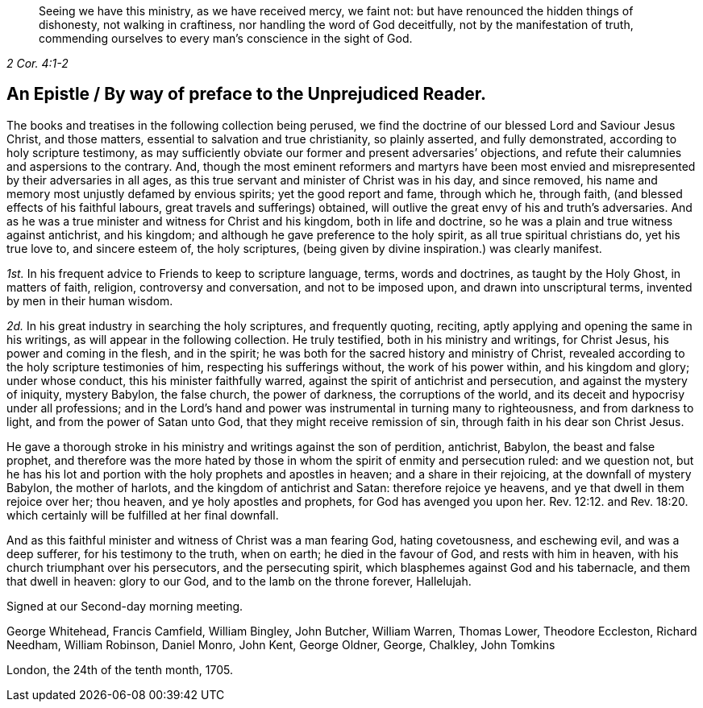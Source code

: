 [quote.epigraph, , 2 Cor. 4:1-2]
____
Seeing we have this ministry, as we have received mercy, we faint not:
but have renounced the hidden things of dishonesty, not walking in craftiness,
nor handling the word of God deceitfully, not by the manifestation of truth,
commending ourselves to every man`'s conscience in the sight of God.
____

== An Epistle / By way of preface to the Unprejudiced Reader.

The books and treatises in the following collection being perused,
we find the doctrine of our blessed Lord and Saviour Jesus Christ, and those matters,
essential to salvation and true christianity, so plainly asserted,
and fully demonstrated, according to holy scripture testimony,
as may sufficiently obviate our former and present adversaries`' objections,
and refute their calumnies and aspersions to the contrary.
And, though the most eminent reformers and martyrs have been most envied
and misrepresented by their adversaries in all ages,
as this true servant and minister of Christ was in his day, and since removed,
his name and memory most unjustly defamed by envious spirits;
yet the good report and fame, through which he, through faith,
(and blessed effects of his faithful labours, great travels and sufferings) obtained,
will outlive the great envy of his and truth`'s adversaries.
And as he was a true minister and witness for Christ and his kingdom,
both in life and doctrine, so he was a plain and true witness against antichrist,
and his kingdom; and although he gave preference to the holy spirit,
as all true spiritual christians do, yet his true love to, and sincere esteem of,
the holy scriptures, (being given by divine inspiration.) was clearly manifest.

[.numbered-group]
====

[.numbered]
_1st._ In his frequent advice to Friends to keep to scripture language, terms,
words and doctrines, as taught by the Holy Ghost, in matters of faith, religion,
controversy and conversation, and not to be imposed upon,
and drawn into unscriptural terms, invented by men in their human wisdom.

[.numbered]
_2d._ In his great industry in searching the holy scriptures, and frequently quoting,
reciting, aptly applying and opening the same in his writings,
as will appear in the following collection.
He truly testified, both in his ministry and writings, for Christ Jesus,
his power and coming in the flesh, and in the spirit;
he was both for the sacred history and ministry of Christ,
revealed according to the holy scripture testimonies of him,
respecting his sufferings without, the work of his power within,
and his kingdom and glory; under whose conduct, this his minister faithfully warred,
against the spirit of antichrist and persecution, and against the mystery of iniquity,
mystery Babylon, the false church, the power of darkness, the corruptions of the world,
and its deceit and hypocrisy under all professions;
and in the Lord`'s hand and power was instrumental in turning many to righteousness,
and from darkness to light, and from the power of Satan unto God,
that they might receive remission of sin, through faith in his dear son Christ Jesus.

====

He gave a thorough stroke in his ministry and writings against the son of perdition,
antichrist, Babylon, the beast and false prophet,
and therefore was the more hated by those in whom
the spirit of enmity and persecution ruled:
and we question not,
but he has his lot and portion with the holy prophets and apostles in heaven;
and a share in their rejoicing, at the downfall of mystery Babylon,
the mother of harlots, and the kingdom of antichrist and Satan:
therefore rejoice ye heavens, and ye that dwell in them rejoice over her; thou heaven,
and ye holy apostles and prophets, for God has avenged you upon her. Rev. 12:12.
and Rev. 18:20. which certainly will be fulfilled at her final downfall.

And as this faithful minister and witness of Christ was a man fearing God,
hating covetousness, and eschewing evil, and was a deep sufferer,
for his testimony to the truth, when on earth; he died in the favour of God,
and rests with him in heaven, with his church triumphant over his persecutors,
and the persecuting spirit, which blasphemes against God and his tabernacle,
and them that dwell in heaven: glory to our God, and to the lamb on the throne forever,
Hallelujah.

Signed at our Second-day morning meeting.

[.signed-section-signature]
George Whitehead, Francis Camfield, William Bingley, John Butcher, William Warren,
Thomas Lower, Theodore Eccleston, Richard Needham, William Robinson, Daniel Monro,
John Kent, George Oldner, George, Chalkley, John Tomkins

[.signed-section-context-close]
London, the 24th of the tenth month, 1705.
